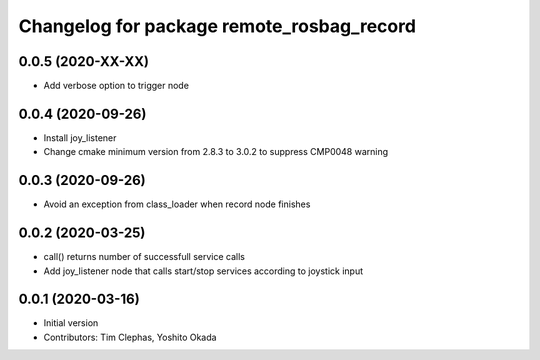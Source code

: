^^^^^^^^^^^^^^^^^^^^^^^^^^^^^^^^^^^^^^^^^^
Changelog for package remote_rosbag_record
^^^^^^^^^^^^^^^^^^^^^^^^^^^^^^^^^^^^^^^^^^

0.0.5 (2020-XX-XX)
------------------
* Add verbose option to trigger node

0.0.4 (2020-09-26)
------------------
* Install joy_listener
* Change cmake minimum version from 2.8.3 to 3.0.2 to suppress CMP0048 warning

0.0.3 (2020-09-26)
------------------
* Avoid an exception from class_loader when record node finishes

0.0.2 (2020-03-25)
------------------
* call() returns number of successfull service calls
* Add joy_listener node that calls start/stop services according to joystick input

0.0.1 (2020-03-16)
------------------
* Initial version
* Contributors: Tim Clephas, Yoshito Okada
